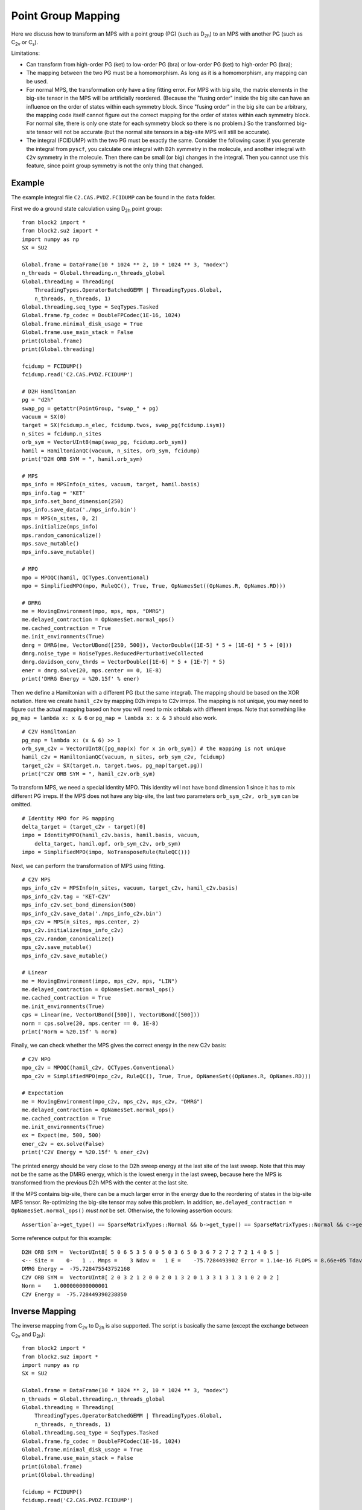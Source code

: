 
.. _dev_pg_mapping:

Point Group Mapping
===================

Here we discuss how to transform an MPS with a point group (PG) (such as D\ :sub:`2h`) to
an MPS with another PG (such as C\ :sub:`2v` or C\ :sub:`s`).

Limitations:

* Can transform from high-order PG (ket) to low-order PG (bra) or low-order PG (ket) to high-order PG (bra);
* The mapping between the two PG must be a homomorphism. As long as it is a homomorphism, any mapping can be used.
* For normal MPS, the transformation only have a tiny fitting error.
  For MPS with big site, the matrix elements in the big-site tensor in the MPS will be artificially reordered.
  (Because the "fusing order" inside the big site can have an influence on the order of states within each symmetry block.
  Since "fusing order" in the big site can be arbitrary, the mapping code itself cannot figure out the correct mapping for
  the order of states within each symmetry block. For normal site, there is only one state for each symmetry block so
  there is no problem.)
  So the transformed big-site tensor will not be accurate (but the normal site tensors in a big-site MPS will still be accurate).
* The integral (FCIDUMP) with the two PG must be exactly the same.
  Consider the following case: if you generate the integral from ``pyscf``, you calculate one integral with ``D2h``
  symmetry in the molecule, and another integral with ``C2v`` symmetry in the molecule.
  Then there can be small (or big) changes in the integral. Then you cannot use this feature,
  since point group symmetry is not the only thing that changed.

Example
-------

The example integral file ``C2.CAS.PVDZ.FCIDUMP`` can be found in the ``data`` folder.

.. highlight:: python3

First we do a ground state calculation using D\ :sub:`2h` point group: ::

    from block2 import *
    from block2.su2 import *
    import numpy as np
    SX = SU2

    Global.frame = DataFrame(10 * 1024 ** 2, 10 * 1024 ** 3, "nodex")
    n_threads = Global.threading.n_threads_global
    Global.threading = Threading(
        ThreadingTypes.OperatorBatchedGEMM | ThreadingTypes.Global,
        n_threads, n_threads, 1)
    Global.threading.seq_type = SeqTypes.Tasked
    Global.frame.fp_codec = DoubleFPCodec(1E-16, 1024)
    Global.frame.minimal_disk_usage = True
    Global.frame.use_main_stack = False
    print(Global.frame)
    print(Global.threading)

    fcidump = FCIDUMP()
    fcidump.read('C2.CAS.PVDZ.FCIDUMP')

    # D2H Hamiltonian
    pg = "d2h"
    swap_pg = getattr(PointGroup, "swap_" + pg)
    vacuum = SX(0)
    target = SX(fcidump.n_elec, fcidump.twos, swap_pg(fcidump.isym))
    n_sites = fcidump.n_sites
    orb_sym = VectorUInt8(map(swap_pg, fcidump.orb_sym))
    hamil = HamiltonianQC(vacuum, n_sites, orb_sym, fcidump)
    print("D2H ORB SYM = ", hamil.orb_sym)

    # MPS
    mps_info = MPSInfo(n_sites, vacuum, target, hamil.basis)
    mps_info.tag = 'KET'
    mps_info.set_bond_dimension(250)
    mps_info.save_data('./mps_info.bin')
    mps = MPS(n_sites, 0, 2)
    mps.initialize(mps_info)
    mps.random_canonicalize()
    mps.save_mutable()
    mps_info.save_mutable()

    # MPO
    mpo = MPOQC(hamil, QCTypes.Conventional)
    mpo = SimplifiedMPO(mpo, RuleQC(), True, True, OpNamesSet((OpNames.R, OpNames.RD)))

    # DMRG
    me = MovingEnvironment(mpo, mps, mps, "DMRG")
    me.delayed_contraction = OpNamesSet.normal_ops()
    me.cached_contraction = True
    me.init_environments(True)
    dmrg = DMRG(me, VectorUBond([250, 500]), VectorDouble([1E-5] * 5 + [1E-6] * 5 + [0]))
    dmrg.noise_type = NoiseTypes.ReducedPerturbativeCollected
    dmrg.davidson_conv_thrds = VectorDouble([1E-6] * 5 + [1E-7] * 5)
    ener = dmrg.solve(20, mps.center == 0, 1E-8)
    print('DMRG Energy = %20.15f' % ener)

Then we define a Hamiltonian with a different PG (but the same integral). The mapping should be based on the XOR notation.
Here we create ``hamil_c2v`` by mapping D2h irreps to C2v irreps.
The mapping is not unique, you may need to figure out the actual mapping based on
how you will need to mix orbitals with different irreps.
Note that something like ``pg_map = lambda x: x & 6`` or ``pg_map = lambda x: x & 3`` should also work. ::

    # C2V Hamiltonian
    pg_map = lambda x: (x & 6) >> 1
    orb_sym_c2v = VectorUInt8([pg_map(x) for x in orb_sym]) # the mapping is not unique
    hamil_c2v = HamiltonianQC(vacuum, n_sites, orb_sym_c2v, fcidump)
    target_c2v = SX(target.n, target.twos, pg_map(target.pg))
    print("C2V ORB SYM = ", hamil_c2v.orb_sym)

To transform MPS, we need a special identity MPO. This identity will not have bond dimension 1
since it has to mix different PG irreps. If the MPS does not have any big-site,
the last two parameters ``orb_sym_c2v, orb_sym`` can be omitted. ::

    # Identity MPO for PG mapping
    delta_target = (target_c2v - target)[0]
    impo = IdentityMPO(hamil_c2v.basis, hamil.basis, vacuum,
        delta_target, hamil.opf, orb_sym_c2v, orb_sym)
    impo = SimplifiedMPO(impo, NoTransposeRule(RuleQC()))

Next, we can perform the transformation of MPS using fitting. ::

    # C2V MPS
    mps_info_c2v = MPSInfo(n_sites, vacuum, target_c2v, hamil_c2v.basis)
    mps_info_c2v.tag = 'KET-C2V'
    mps_info_c2v.set_bond_dimension(500)
    mps_info_c2v.save_data('./mps_info_c2v.bin')
    mps_c2v = MPS(n_sites, mps.center, 2)
    mps_c2v.initialize(mps_info_c2v)
    mps_c2v.random_canonicalize()
    mps_c2v.save_mutable()
    mps_info_c2v.save_mutable()

    # Linear
    me = MovingEnvironment(impo, mps_c2v, mps, "LIN")
    me.delayed_contraction = OpNamesSet.normal_ops()
    me.cached_contraction = True
    me.init_environments(True)
    cps = Linear(me, VectorUBond([500]), VectorUBond([500]))
    norm = cps.solve(20, mps.center == 0, 1E-8)
    print('Norm = %20.15f' % norm)

Finally, we can check whether the MPS gives the correct energy in the new C2v basis: ::

    # C2V MPO
    mpo_c2v = MPOQC(hamil_c2v, QCTypes.Conventional)
    mpo_c2v = SimplifiedMPO(mpo_c2v, RuleQC(), True, True, OpNamesSet((OpNames.R, OpNames.RD)))

    # Expectation
    me = MovingEnvironment(mpo_c2v, mps_c2v, mps_c2v, "DMRG")
    me.delayed_contraction = OpNamesSet.normal_ops()
    me.cached_contraction = True
    me.init_environments(True)
    ex = Expect(me, 500, 500)
    ener_c2v = ex.solve(False)
    print('C2V Energy = %20.15f' % ener_c2v)

The printed energy should be very close to the D2h sweep energy at the last site of the last sweep.
Note that this may not be the same as the DMRG energy, which is the lowest energy in the last sweep,
because here the MPS is transformed from the previous D2h MPS with the center at the last site.

If the MPS contains big-site, there can be a much larger error in the energy due to the reordering
of states in the big-site MPS tensor. Re-optimizing the big-site tensor may solve this problem.
In addition, ``me.delayed_contraction = OpNamesSet.normal_ops()`` *must not* be set. 
Otherwise, the following assertion occurs: ::

    Assertion`a->get_type() == SparseMatrixTypes::Normal && b->get_type() == SparseMatrixTypes::Normal && c->get_type() == SparseMatrixTypes::Normal && v->get_type() == SparseMatrixTypes::Normal && da->get_type() == SparseMatrixTypes::Normal && db->get_type() == SparseMatrixTypes::Normal' failed.


.. highlight:: text

Some reference output for this example: ::

    D2H ORB SYM =  VectorUInt8[ 5 0 6 5 3 5 0 0 5 0 3 6 5 0 3 6 7 2 7 2 7 2 1 4 0 5 ]
    <-- Site =    0-   1 .. Mmps =    3 Ndav =   1 E =    -75.7284493902 Error = 1.14e-16 FLOPS = 8.66e+05 Tdav = 0.00 T = 0.01
    DMRG Energy =  -75.728475543752168
    C2V ORB SYM =  VectorUInt8[ 2 0 3 2 1 2 0 0 2 0 1 3 2 0 1 3 3 1 3 1 3 1 0 2 0 2 ]
    Norm =    1.000000000000001
    C2V Energy =  -75.728449390238850

Inverse Mapping
---------------

.. highlight:: python3

The inverse mapping from C\ :sub:`2v` to D\ :sub:`2h` is also supported.
The script is basically the same (except the exchange between C\ :sub:`2v` and D\ :sub:`2h`): ::

    from block2 import *
    from block2.su2 import *
    import numpy as np
    SX = SU2

    Global.frame = DataFrame(10 * 1024 ** 2, 10 * 1024 ** 3, "nodex")
    n_threads = Global.threading.n_threads_global
    Global.threading = Threading(
        ThreadingTypes.OperatorBatchedGEMM | ThreadingTypes.Global,
        n_threads, n_threads, 1)
    Global.threading.seq_type = SeqTypes.Tasked
    Global.frame.fp_codec = DoubleFPCodec(1E-16, 1024)
    Global.frame.minimal_disk_usage = True
    Global.frame.use_main_stack = False
    print(Global.frame)
    print(Global.threading)

    fcidump = FCIDUMP()
    fcidump.read('C2.CAS.PVDZ.FCIDUMP')

    # C2V Hamiltonian
    pg = "d2h"
    pg_map = lambda x: (x & 6) >> 1
    swap_pg = getattr(PointGroup, "swap_" + pg)
    vacuum = SX(0)
    target_d2h = SX(fcidump.n_elec, fcidump.twos, swap_pg(fcidump.isym))
    target_c2v = SX(target_d2h.n, target_d2h.twos, pg_map(target_d2h.pg))
    n_sites = fcidump.n_sites
    orb_sym_d2h = VectorUInt8(map(swap_pg, fcidump.orb_sym))
    orb_sym_c2v = VectorUInt8([pg_map(x) for x in orb_sym_d2h]) # the mapping is not unique
    hamil = HamiltonianQC(vacuum, n_sites, orb_sym_c2v, fcidump)
    print("C2V ORB SYM = ", hamil.orb_sym)

    # C2V MPS
    mps_info = MPSInfo(n_sites, vacuum, target_c2v, hamil.basis)
    mps_info.tag = 'KET'
    mps_info.set_bond_dimension(250)
    mps_info.save_data('./mps_info.bin')
    mps = MPS(n_sites, 0, 2)
    mps.initialize(mps_info)
    mps.random_canonicalize()
    mps.save_mutable()
    mps_info.save_mutable()

    # C2V MPO
    mpo = MPOQC(hamil, QCTypes.Conventional)
    mpo = SimplifiedMPO(mpo, RuleQC(), True, True, OpNamesSet((OpNames.R, OpNames.RD)))

    # C2V DMRG
    me = MovingEnvironment(mpo, mps, mps, "DMRG")
    me.delayed_contraction = OpNamesSet.normal_ops()
    me.cached_contraction = True
    me.init_environments(True)
    dmrg = DMRG(me, VectorUBond([250, 500]), VectorDouble([1E-5] * 5 + [1E-6] * 5 + [0]))
    dmrg.noise_type = NoiseTypes.ReducedPerturbativeCollected
    dmrg.davidson_conv_thrds = VectorDouble([1E-6] * 5 + [1E-7] * 5)
    ener = dmrg.solve(20, mps.center == 0, 1E-8)
    print('DMRG Energy = %20.15f' % ener)

    # D2H Hamiltonian
    hamil_d2h = HamiltonianQC(vacuum, n_sites, orb_sym_d2h, fcidump)
    print("D2H ORB SYM = ", hamil_d2h.orb_sym)

    # Identity MPO for PG mapping
    delta_target = (target_d2h - target_c2v)[0]
    impo = IdentityMPO(hamil_d2h.basis, hamil.basis, vacuum,
        delta_target, hamil.opf, orb_sym_d2h, orb_sym_c2v)
    impo = SimplifiedMPO(impo, NoTransposeRule(RuleQC()))

    # D2H MPS
    mps_info_d2h = MPSInfo(n_sites, vacuum, target_d2h, hamil_d2h.basis)
    mps_info_d2h.tag = 'KET-D2H'
    mps_info_d2h.set_bond_dimension(500)
    mps_info_d2h.save_data('./mps_info_d2h.bin')
    mps_d2h = MPS(n_sites, mps.center, 2)
    mps_d2h.initialize(mps_info_d2h)
    mps_d2h.random_canonicalize()
    mps_d2h.save_mutable()
    mps_info_d2h.save_mutable()

    # Linear
    me = MovingEnvironment(impo, mps_d2h, mps, "LIN")
    me.delayed_contraction = OpNamesSet.normal_ops()
    me.cached_contraction = True
    me.init_environments(True)
    cps = Linear(me, VectorUBond([500]), VectorUBond([500]))
    norm = cps.solve(20, mps.center == 0, 1E-8)
    print('Norm = %20.15f' % norm)

    # D2H MPO
    mpo_d2h = MPOQC(hamil_d2h, QCTypes.Conventional)
    mpo_d2h = SimplifiedMPO(mpo_d2h, RuleQC(), True, True, OpNamesSet((OpNames.R, OpNames.RD)))

    # D2H Expectation
    me = MovingEnvironment(mpo_d2h, mps_d2h, mps_d2h, "DMRG")
    me.delayed_contraction = OpNamesSet.normal_ops()
    me.cached_contraction = True
    me.init_environments(True)
    ex = Expect(me, 500, 500)
    ener_d2h = ex.solve(False) / norm ** 2
    print('D2H Energy = %20.15f' % ener_d2h)

.. highlight:: text

Some reference output for this example: ::

    C2V ORB SYM =  VectorUInt8[ 2 0 3 2 1 2 0 0 2 0 1 3 2 0 1 3 3 1 3 1 3 1 0 2 0 2 ]
    --> Site =   24-  25 .. Mmps =    3 Ndav =   1 E =    -75.7284490538 Error = 1.62e-19 FLOPS = 3.87e+05 Tdav = 0.00 T = 0.01
    DMRG Energy =  -75.728475021520978
    D2H ORB SYM =  VectorUInt8[ 5 0 6 5 3 5 0 0 5 0 3 6 5 0 3 6 7 2 7 2 7 2 1 4 0 5 ]
    Norm =    0.999999999998821
    D2H Energy =  -75.728449053829152

Initial Guess for Compression
-----------------------------

For large systems, the initial guess for ``Linear`` (``mps_c2v`` or ``mps_d2h`` in the above examples)
may be too bad, and very small overlap (``F`` value) with ``mps`` can be observed.
The MPS bond dimension will be kept as 1 or a very small number (it should be at least one, since
by default the random FCI initial guess is used, where at least one state is kept for each quantum number
in the initial guess).

To solve this problem, one can add ``cps.cutoff = 0`` before the line ``norm = cps.solve(...)``.
Alternatively, one can add ``cps.trunc_type = TruncationTypes.KeepOne * n`` before the line ``norm = cps.solve(...)``,
where ``n`` is a small positive integer.

Generating initial guess using occupation numbers may also alleviate this problem, but using the
above settings, better initial guess with occupation numbers is not mandatory.
